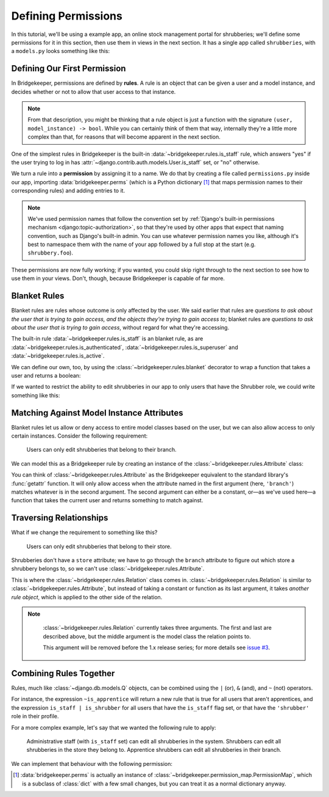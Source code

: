 Defining Permissions
====================

In this tutorial, we'll be using a example app, an online stock management portal for shrubberies; we'll define some permissions for it in this section, then use them in views in the next section. It has a single app called ``shrubberies``, with a ``models.py`` looks something like this:

.. code-block:: python
    :caption: shrubberies/models.py

    from django.contrib.auth.models import User
    from django.db import models


    class Store(models.Model):
        name = models.CharField(max_length=255)


    class Branch(models.Model):
        store = models.ForeignKey(Store, on_delete=models.CASCADE)
        name = models.CharField(max_length=255)


    class Shrubbery(models.Model):
        branch = models.ForeignKey(Branch, on_delete=models.PROTECT)
        name = models.CharField(max_length=255)
        price = models.DecimalField(max_digits=5, decimal_places=2)


    class Profile(models.Model):
        """User profile.

        Every user has one Profile object attached to them, which is
        automatically created when the user is added, and holds information
        about which branch of which store they belong to and what their
        role is.
        """

        user = models.OneToOneField(User, on_delete=models.CASCADE)
        branch = models.ForeignKey(Branch, on_delete=models.PROTECT)
        role = models.CharField(max_length=16, choices=(
            ('apprentice', 'Apprentice Shrubber'),
            ('shrubber', 'Shrubber'),
        ))

Defining Our First Permission
-----------------------------

In Bridgekeeper, permissions are defined by **rules**. A rule is an object that can be given a user and a model instance, and decides whether or not to allow that user access to that instance.

.. note::

    From that description, you might be thinking that a rule object is just a function with the signature ``(user, model_instance) -> bool``. While you can certainly think of them that way, internally they're a little more complex than that, for reasons that will become apparent in the next section.

One of the simplest rules in Bridgekeeper is the built-in :data:`~bridgekeeper.rules.is_staff` rule, which answers "yes" if the user trying to log in has :attr:`~django.contrib.auth.models.User.is_staff` set, or "no" otherwise.

We turn a rule into a **permission** by assigning it to a name. We do that by creating a file called ``permissions.py`` inside our app, importing :data:`bridgekeeper.perms` (which is a Python dictionary [#permissionmap]_ that maps permission names to their corresponding rules) and adding entries to it.

.. code-block:: python
    :caption: shrubberies/permissions.py

    from bridgekeeper import perms
    from bridgekeeper.rules import is_staff

    perms['shrubbery.create_store'] = is_staff
    perms['shrubbery.update_store'] = is_staff
    perms['shrubbery.delete_store'] = is_staff


.. note::

    We've used permission names that follow the convention set by :ref:`Django's built-in permissions mechanism <django:topic-authorization>`, so that they're used by other apps that expect that naming convention, such as Django's built-in admin. You can use whatever permission names you like, although it's best to namespace them with the name of your app followed by a full stop at the start (e.g. ``shrubbery.foo``).

These permissions are now fully working; if you wanted, you could skip right through to the next section to see how to use them in your views. Don't, though, because Bridgekeeper is capable of far more.

.. _tutorial-blanket:

Blanket Rules
-------------

Blanket rules are rules whose outcome is only affected by the user. We said earlier that rules are *questions to ask about the user that is trying to gain access, and the objects they're trying to gain access to*; blanket rules are *questions to ask about the user that is trying to gain access*, without regard for what they're accessing.

The built-in rule :data:`~bridgekeeper.rules.is_staff` is an blanket rule, as are :data:`~bridgekeeper.rules.is_authenticated`, :data:`~bridgekeeper.rules.is_superuser` and :data:`~bridgekeeper.rules.is_active`.

We can define our own, too, by using the :class:`~bridgekeeper.rules.blanket` decorator to wrap a function that takes a user and returns a boolean:

.. code-block:: python
    :caption: shrubberies/rules.py

    from bridgekeeper.rules import blanket_rule

    @blanket_rule
    def is_apprentice(user):
        return user.profile.role == 'apprentice'

    @blanket_rule
    def is_shrubber(user):
        return user.profile.role == 'shrubber'

If we wanted to restrict the ability to edit shrubberies in our app to only users that have the Shrubber role, we could write something like this:

.. code-block:: python
    :caption: shrubberies/permissions.py

    from .rules import is_shrubber

    perms['shrubbery.update_shrubbery'] = is_shrubber

Matching Against Model Instance Attributes
------------------------------------------

Blanket rules let us allow or deny access to entire model classes based on the user, but we can also allow access to only certain instances. Consider the following requirement:

    Users can only edit shrubberies that belong to their branch.

We can model this as a Bridgekeeper rule by creating an instance of the :class:`~bridgekeeper.rules.Attribute` class:

.. code-block:: python
    :caption: shrubberies/permissions.py

    from bridgekeeper.rules import Attribute

    perms['shrubbery.update_shrubbery'] = Attribute('branch', lambda user: user.profile.branch)

You can think of :class:`~bridgekeeper.rules.Attribute` as the Bridgekeeper equivalent to the standard library's :func:`getattr` function. It will only allow access when the attribute named in the first argument (here, ``'branch'``) matches whatever is in the second argument. The second argument can either be a constant, or—as we've used here—a function that takes the current user and returns something to match against.

Traversing Relationships
------------------------

What if we change the requirement to something like this?

    Users can only edit shrubberies that belong to their store.

Shrubberies don't have a ``store`` attribute; we have to go through the ``branch`` attribute to figure out which store a shrubbery belongs to, so we can't use :class:`~bridgekeeper.rules.Attribute`.

This is where the :class:`~bridgekeeper.rules.Relation` class comes in. :class:`~bridgekeeper.rules.Relation` is similar to :class:`~bridgekeeper.rules.Attribute`, but instead of taking a constant or function as its last argument, it takes *another rule object*, which is applied to the other side of the relation.

.. note::

    :class:`~bridgekeeper.rules.Relation` currently takes three arguments. The first and last are described above, but the middle argument is the model class the relation points to.

    This argument will be removed before the 1.x release series; for more details see `issue #3`_.

 .. _`issue #3`: https://github.com/adambrenecki/bridgekeeper/issues/3


.. code-block:: python
    :caption: shrubberies/permissions.py

    from bridgekeeper.rules import Relation

    from . import models

    perms['shrubbery.update_shrubbery'] = Relation(
        'branch',
        models.Branch,
        # This rule gets checked against the branch object, not the shrubbery
        Attribute('store', lambda user: user.profile.branch.store),
    )


Combining Rules Together
------------------------

Rules, much like :class:`~django.db.models.Q` objects, can be combined using the ``|`` (or), ``&`` (and), and ``~`` (not) operators.

For instance, the expression ``~is_apprentice`` will return a new rule that is true for all users that aren't apprentices, and the expression ``is_staff | is_shrubber`` for all users that have the ``is_staff`` flag set, or that have the ``'shrubber'`` role in their profile.

For a more complex example, let's say that we wanted the following rule to apply:

    Administrative staff (with ``is_staff`` set) can edit all shrubberies in the system. Shrubbers can edit all shrubberies in the store they belong to. Apprentice shrubbers can edit all shrubberies in their branch.

We can implement that behaviour with the following permission:

.. code-block:: python
    :caption: shrubberies/permissions.py

    from bridgekeeper.rules import is_staff
    from .rules import is_shrubber, is_apprentice
    from . import models

    perms['shrubbery.update_shrubbery'] = is_staff | (
        is_apprentice & Attribute('branch', lambda user: user.profile.branch)
    ) | (
        is_shrubber & Relation(
            'branch', models.Branch, Relation(
                'store', models.Store, Is(lambda user: user.profile.branch.store),
            )
        )
    )

.. [#permissionmap] :data:`bridgekeeper.perms` is actually an instance of :class:`~bridgekeeper.permission_map.PermissionMap`, which is a subclass of :class:`dict` with a few small changes, but you can treat it as a normal dictionary anyway.
